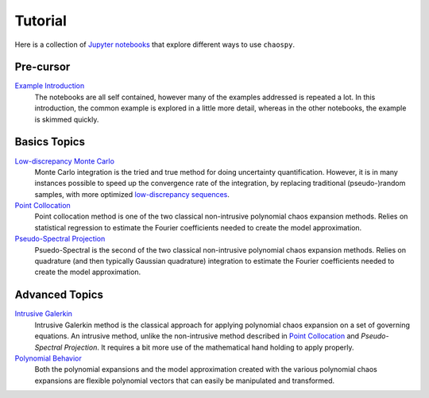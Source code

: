 Tutorial
========

Here is a collection of `Jupyter notebooks <https://jupyter.org/>`_ that
explore different ways to use ``chaospy``.

Pre-cursor
----------

`Example Introduction <./example_introduction.ipynb>`_
   The notebooks are all self contained, however many of the examples addressed
   is repeated a lot. In this introduction, the common example is explored in a
   little more detail, whereas in the other notebooks, the example is skimmed
   quickly.

Basics Topics
-------------

`Low-discrepancy Monte Carlo`_
   Monte Carlo integration is the tried and true method for doing uncertainty
   quantification. However, it is in many instances possible to speed up the
   convergence rate of the integration, by replacing traditional
   (pseudo-)random samples, with more optimized `low-discrepancy sequences
   <https://en.wikipedia.org/wiki/Low-discrepancy_sequence>`_.
`Point Collocation`_
   Point collocation method is one of the two classical non-intrusive
   polynomial chaos expansion methods. Relies on statistical regression to
   estimate the Fourier coefficients needed to create the model approximation.
`Pseudo-Spectral Projection`_
   Psuedo-Spectral is the second of the two classical non-intrusive polynomial
   chaos expansion methods. Relies on quadrature (and then typically Gaussian
   quadrature) integration to estimate the Fourier coefficients needed to
   create the model approximation.


Advanced Topics
---------------

`Intrusive Galerkin`_
   Intrusive Galerkin method is the classical approach for applying polynomial
   chaos expansion on a set of governing equations. An intrusive method, unlike
   the non-intrusive method described in `Point Collocation`_ and
   `Pseudo-Spectral Projection`. It requires a bit more use of the mathematical
   hand holding to apply properly.
`Polynomial Behavior`_
   Both the polynomial expansions and the model approximation created with the
   various polynomial chaos expansions are flexible polynomial vectors that can
   easily be manipulated and transformed.

.. _Example Introduction: ./example_introduction.ipynb
.. _Low-discrepancy Monte Carlo: ./low_discrepancy_monte_carlo.ipynb
.. _Point Collocation: ./point_collocation.ipynb
.. _Pseudo-Spectral Projection: ./pseudo_spectral_projection.ipynb
.. _Intrusive Galerkin: ./intrusive_galerkin.ipynb
.. _Polynomial Behavior: ./polynomial_behavior.ipynb
